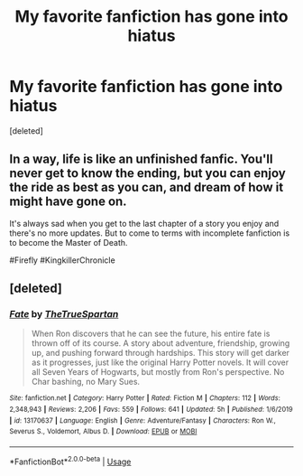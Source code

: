 #+TITLE: My favorite fanfiction has gone into hiatus

* My favorite fanfiction has gone into hiatus
:PROPERTIES:
:Score: 4
:DateUnix: 1586802676.0
:DateShort: 2020-Apr-13
:FlairText: Misc
:END:
[deleted]


** In a way, life is like an unfinished fanfic. You'll never get to know the ending, but you can enjoy the ride as best as you can, and dream of how it might have gone on.

It's always sad when you get to the last chapter of a story you enjoy and there's no more updates. But to come to terms with incomplete fanfiction is to become the Master of Death.

#Firefly #KingkillerChronicle
:PROPERTIES:
:Author: Taure
:Score: 6
:DateUnix: 1586803800.0
:DateShort: 2020-Apr-13
:END:


** [deleted]
:PROPERTIES:
:Score: 0
:DateUnix: 1586803914.0
:DateShort: 2020-Apr-13
:END:

*** [[https://www.fanfiction.net/s/13170637/1/][*/Fate/*]] by [[https://www.fanfiction.net/u/11323222/TheTrueSpartan][/TheTrueSpartan/]]

#+begin_quote
  When Ron discovers that he can see the future, his entire fate is thrown off of its course. A story about adventure, friendship, growing up, and pushing forward through hardships. This story will get darker as it progresses, just like the original Harry Potter novels. It will cover all Seven Years of Hogwarts, but mostly from Ron's perspective. No Char bashing, no Mary Sues.
#+end_quote

^{/Site/:} ^{fanfiction.net} ^{*|*} ^{/Category/:} ^{Harry} ^{Potter} ^{*|*} ^{/Rated/:} ^{Fiction} ^{M} ^{*|*} ^{/Chapters/:} ^{112} ^{*|*} ^{/Words/:} ^{2,348,943} ^{*|*} ^{/Reviews/:} ^{2,206} ^{*|*} ^{/Favs/:} ^{559} ^{*|*} ^{/Follows/:} ^{641} ^{*|*} ^{/Updated/:} ^{5h} ^{*|*} ^{/Published/:} ^{1/6/2019} ^{*|*} ^{/id/:} ^{13170637} ^{*|*} ^{/Language/:} ^{English} ^{*|*} ^{/Genre/:} ^{Adventure/Fantasy} ^{*|*} ^{/Characters/:} ^{Ron} ^{W.,} ^{Severus} ^{S.,} ^{Voldemort,} ^{Albus} ^{D.} ^{*|*} ^{/Download/:} ^{[[http://www.ff2ebook.com/old/ffn-bot/index.php?id=13170637&source=ff&filetype=epub][EPUB]]} ^{or} ^{[[http://www.ff2ebook.com/old/ffn-bot/index.php?id=13170637&source=ff&filetype=mobi][MOBI]]}

--------------

*FanfictionBot*^{2.0.0-beta} | [[https://github.com/tusing/reddit-ffn-bot/wiki/Usage][Usage]]
:PROPERTIES:
:Author: FanfictionBot
:Score: 0
:DateUnix: 1586803931.0
:DateShort: 2020-Apr-13
:END:
